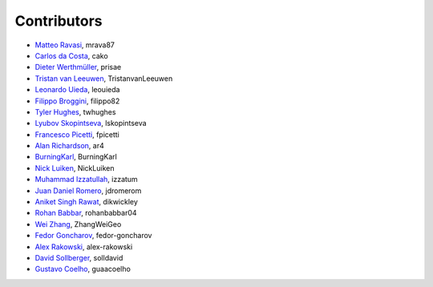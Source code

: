 .. _credits:

Contributors
============

*  `Matteo Ravasi <https://github.com/mrava87>`_, mrava87
*  `Carlos da Costa <https://github.com/cako>`_, cako
*  `Dieter Werthmüller <https://werthmuller.org>`_, prisae
*  `Tristan van Leeuwen <https://www.uu.nl/staff/TvanLeeuwen>`_, TristanvanLeeuwen
*  `Leonardo Uieda <https://www.leouieda.com>`_, leouieda
*  `Filippo Broggini <https://github.com/filippo82>`_, filippo82
*  `Tyler Hughes <https://github.com/twhughes>`_, twhughes
*  `Lyubov Skopintseva <https://github.com/lskopintseva>`_, lskopintseva
*  `Francesco Picetti <https://github.com/fpicetti>`_, fpicetti
*  `Alan Richardson <https://github.com/ar4>`_, ar4
*  `BurningKarl <https://github.com/BurningKarl>`_, BurningKarl
*  `Nick Luiken <https://github.com/NickLuiken>`_, NickLuiken
*  `Muhammad Izzatullah <https://github.com/izzatum>`_, izzatum
*  `Juan Daniel Romero <https://github.com/jdromerom>`_, jdromerom
*  `Aniket Singh Rawat <https://github.com/dikwickley>`_, dikwickley
*  `Rohan Babbar <https://github.com/rohanbabbar04>`_, rohanbabbar04
*  `Wei Zhang <https://github.com/ZhangWeiGeo>`_, ZhangWeiGeo
*  `Fedor Goncharov <https://github.com/fedor-goncharov>`_, fedor-goncharov
*  `Alex Rakowski <https://github.com/alex-rakowski>`_, alex-rakowski
*  `David Sollberger <https://github.com/solldavid>`_, solldavid
*  `Gustavo Coelho <https://github.com/guaacoelho>`_, guaacoelho
